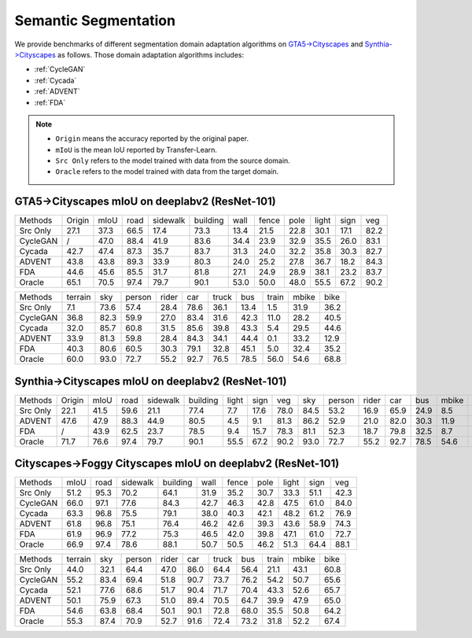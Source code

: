 ==========================================
Semantic Segmentation
==========================================

We provide benchmarks of different segmentation domain adaptation algorithms on `GTA5->Cityscapes`_ and `Synthia->Cityscapes`_ as follows.
Those domain adaptation algorithms includes:

-  :ref:`CycleGAN`
-  :ref:`Cycada`
-  :ref:`ADVENT`
-  :ref:`FDA`


.. note::

    - ``Origin`` means the accuracy reported by the original paper.
    - ``mIoU`` is the mean IoU reported by Transfer-Learn.
    - ``Src Only`` refers to the model trained with data from the source domain.
    - ``Oracle`` refers to the model trained with data from the target domain.

.. _GTA5->Cityscapes:

GTA5->Cityscapes mIoU on deeplabv2 (ResNet-101)
-----------------------------------------------

===========     ======  ======= ======= ========    ========    ======= ======= ======= ======= ======= =======
Methods         Origin  mIoU    road    sidewalk    building    wall    fence   pole    light   sign    veg
Src Only        27.1    37.3    66.5    17.4        73.3        13.4    21.5    22.8    30.1    17.1    82.2
CycleGAN        /       47.0	88.4	41.9	    83.6        34.4	23.9	32.9	35.5	26.0	83.1
Cycada          42.7	47.4	87.3	35.7	    83.7        31.3	24.0	32.2	35.8	30.3	82.7
ADVENT          43.8    43.8    89.3    33.9        80.3        24.0    25.2    27.8    36.7    18.2    84.3
FDA             44.6    45.6    85.5    31.7        81.8        27.1    24.9    28.9    38.1    23.2    83.7
Oracle          65.1    70.5    97.4    79.7        90.1        53.0    50.0    48.0    55.5    67.2    90.2
===========     ======  ======= ======= ========    ========    ======= ======= ======= ======= ======= =======


=========== ======= ======= ======= ======= ======= ======= ======= ======= ======= =======
Methods     terrain sky     person  rider   car     truck   bus     train   mbike   bike
Src Only    7.1     73.6    57.4    28.4    78.6    36.1    13.4    1.5     31.9    36.2
CycleGAN    36.8    82.3    59.9    27.0    83.4    31.6    42.3    11.0    28.2    40.5
Cycada      32.0    85.7    60.8    31.5    85.6    39.8    43.3    5.4     29.5    44.6
ADVENT      33.9    81.3    59.8    28.4    84.3    34.1    44.4    0.1     33.2    12.9
FDA         40.3    80.6    60.5    30.3    79.1    32.8    45.1    5.0	    32.4    35.2
Oracle      60.0    93.0    72.7    55.2    92.7    76.5    78.5    56.0    54.6    68.8
=========== ======= ======= ======= ======= ======= ======= ======= ======= ======= =======

.. _Synthia->Cityscapes:

Synthia->Cityscapes mIoU on deeplabv2 (ResNet-101)
--------------------------------------------------

=========   ======  ====    ====    ========    ========    =====   ====    ====    ====    ======  =====   ====    ====    =====   ====
Methods     Origin  mIoU    road    sidewalk    building    light   sign    veg     sky     person  rider   car     bus     mbike   bike
Src Only    22.1    41.5    59.6    21.1        77.4        7.7     17.6    78.0    84.5    53.2    16.9    65.9    24.9    8.5     24.8
ADVENT      47.6    47.9    88.3    44.9        80.5        4.5     9.1     81.3    86.2    52.9    21.0    82.0    30.3    11.9    30.2
FDA         /       43.9    62.5    23.7        78.5        9.4     15.7    78.3    81.1    52.3    18.7    79.8    32.5    8.7     29.6
Oracle      71.7    76.6    97.4    79.7        90.1        55.5    67.2    90.2    93.0    72.7    55.2    92.7    78.5    54.6    68.8
=========   ======  ====    ====    ========    ========    =====   ====    ====    ====    ======  =====   ====    ====    =====   ====


Cityscapes->Foggy Cityscapes mIoU on deeplabv2 (ResNet-101)
--------------------------------------------------------------

===========     ======= ======= ========    ========    ======= ======= ======= ======= ======= =======
Methods         mIoU    road    sidewalk    building    wall    fence   pole    light   sign    veg
Src Only        51.2	95.3	70.2	    64.1        31.9	35.2	30.7	33.3	51.1	42.3
CycleGAN        66.0	97.1	77.6        84.3        42.7	46.3	42.8	47.5	61.0	84.0
Cycada          63.3	96.8	75.5        79.1        38.0	40.3	42.1	48.2	61.2	76.9
ADVENT          61.8	96.8	75.1	    76.4        46.2    42.6	39.3	43.6	58.9	74.3
FDA             61.9	96.9	77.2        75.3        46.5	42.0	39.8	47.1	61.0	72.7
Oracle          66.9	97.4	78.6        88.1        50.7	50.5	46.2	51.3	64.4	88.1
===========     ======= ======= ========    ========    ======= ======= ======= ======= ======= =======


=========== ======= ======= ======= ======= ======= ======= ======= ======= ======= =======
Methods     terrain sky     person  rider   car     truck   bus     train   mbike   bike
Src Only    44.0    32.1    64.4    47.0    86.0    64.4    56.4    21.1    43.1    60.8
CycleGAN    55.2    83.4    69.4    51.8    90.7    73.7    76.2    54.2    50.7    65.6
Cycada      52.1    77.6    68.6    51.7    90.4    71.7    70.4    43.3    52.6    65.7
ADVENT      50.1    75.9    67.3    51.0    89.4    70.5    64.7    39.9    47.9    65.0
FDA         54.6    63.8    68.4    50.1    90.1    72.8    68.0    35.5    50.8    64.2
Oracle      55.3    87.4    70.9    52.7    91.6    72.4    73.2    31.8    52.2    67.4
=========== ======= ======= ======= ======= ======= ======= ======= ======= ======= =======
